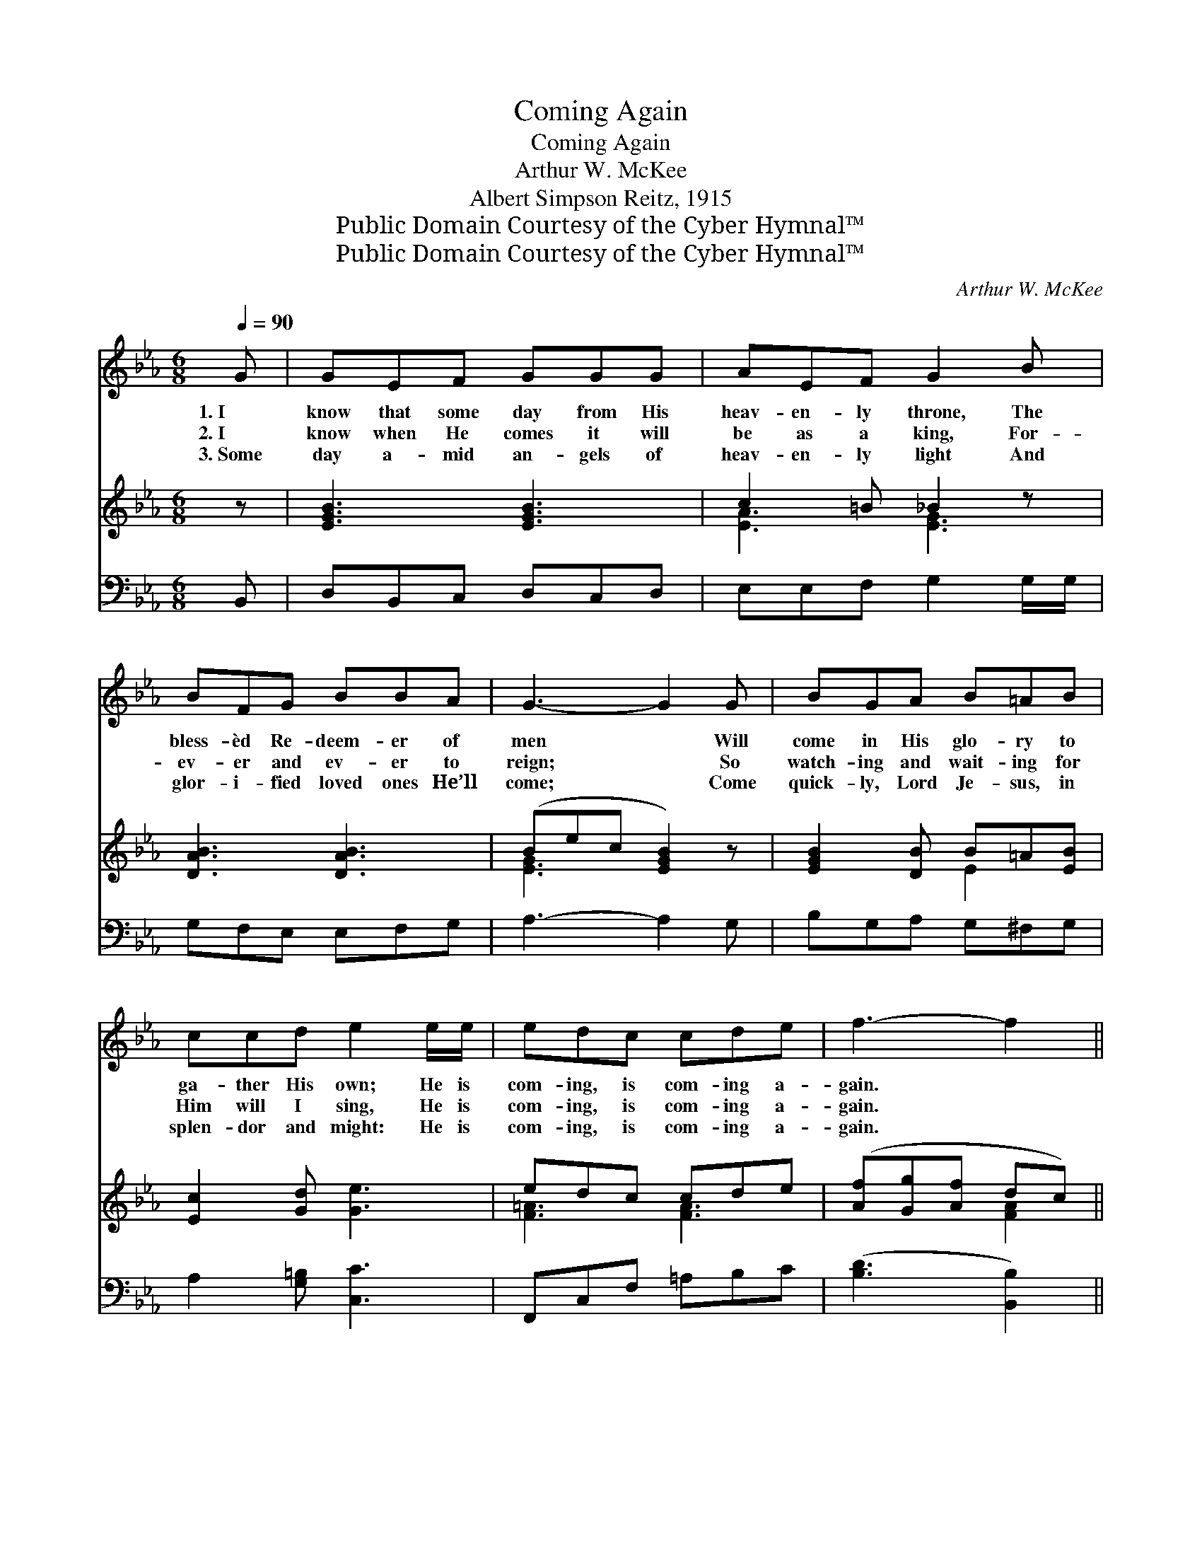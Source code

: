 X:1
T:Coming Again
T:Coming Again
T:Arthur W. McKee
T:Albert Simpson Reitz, 1915
T:Public Domain Courtesy of the Cyber Hymnal™
T:Public Domain Courtesy of the Cyber Hymnal™
C:Arthur W. McKee
Z:Public Domain
Z:Courtesy of the Cyber Hymnal™
%%score ( 1 2 ) ( 3 4 ) ( 5 6 )
L:1/8
Q:1/4=90
M:6/8
K:Eb
V:1 treble 
V:2 treble 
V:3 treble 
V:4 treble 
V:5 bass 
V:6 bass 
V:1
 G | GEF GGG | AEF G2 B | BFG BBA | G3- G2 G | BGA B=AB | ccd e2 e/e/ | edc cde | f3- f2 || %9
w: 1.~I|know that some day from His|heav- en- ly throne, The|bless- èd Re- deem- er of|men * Will|come in His glo- ry to|ga- ther His own; He is|com- ing, is com- ing a-|gain. *|
w: 2.~I|know when He comes it will|be as a king, For-|ev- er and ev- er to|reign; * So|watch- ing and wait- ing for|Him will I sing, He is|com- ing, is com- ing a-|gain. *|
w: 3.~Some|day a- mid an- gels of|heav- en- ly light And|glor- i- fied loved ones He’ll|come; * Come|quick- ly, Lord Je- sus, in|splen- dor and might: He is|com- ing, is com- ing a-|gain. *|
"^Refrain" [AB] | [GB][DF][EG] [DA][DG][DF] | [EG][EG][Ec] [EB]2 [EB]/[EB]/ | %12
w: |||
w: Per-|haps in the morn- ing His|face I shall see, The Re-|
w: |||
 [DB][DF][EG] [FA][EG][DF] | [EG]3- [EG]2 [EG] | [EB][EG][EA] [EB][E=A][EB] | %15
w: |||
w: deem- er and Sav- ior of|men; * And|oh, what a glor- i- ous|
w: |||
 [Ec][Ec][Gd] [Ge]2 [^Fe]/[Fe]/ | [Gef][GB]B [=Ac][_Af][Ge] | e3- [Ge]2 |] %18
w: |||
w: day that will be! He is|com- ing, is com- ing a-|gain! *|
w: |||
V:2
 x | x6 | x6 | x6 | x6 | x6 | x6 | x6 | x5 || x | x6 | x6 | x6 | x6 | x6 | x6 | x2 B x3 | GGA x2 |] %18
V:3
 z | [EGB]3 [EGB]3 | c2 =B _B2 z | [DAB]3 [DAB]3 | (Bec [EGB]2) z | [EGB]2 [DB] B=A[EB] | %6
 [Ec]2 [Gd] [Ge]3 | edc cde | ([Af][Gg][Af] dc) || x | x6 | x6 | x6 | x6 | x6 | x6 | x6 | x5 |] %18
V:4
 x | x6 | [EA]3 [EG]3 | x6 | [EG]3- x3 | x3 E2 x | x6 | [F=A]3 [FA]3 | x3 [FA]2 || x | x6 | x6 | %12
 x6 | x6 | x6 | x6 | x6 | x5 |] %18
V:5
 B,, | D,B,,C, D,C,D, | E,E,F, G,2 G,/G,/ | G,F,E, E,F,G, | A,3- A,2 G, | B,G,A, G,^F,G, | %6
 A,2 [G,=B,] [C,C]3 | F,,C,F, =A,B,C | ([B,D]3 [B,,B,]2) || [B,D] | %10
 [E,E][A,B,][G,B,] [F,B,][B,,B,][B,,B,] | [E,B,][E,B,][E,A,] [E,G,]2 [E,G,]/[E,G,]/ | %12
 [B,,F,][B,,B,][B,,B,] [B,,B,][B,,B,][B,,B,] | [E,B,]3- [E,B,]2 [E,B,] | %14
 [E,G,][E,B,][F,B,] [G,B,][^F,C][G,B,] | A,_A,[G,=B,] C2 [=A,C]/[A,C]/ | %16
 B,[B,E][G,E] [F,E][B,D][E,B,] | (EB,C [E,B,]2) |] %18
V:6
 x | x6 | x6 | x6 | x6 | x6 | x6 | x6 | x5 || x | x6 | x6 | x6 | x6 | x6 | =A,=A, C2 x2 | B, x5 | %17
 E,3- x2 |] %18

